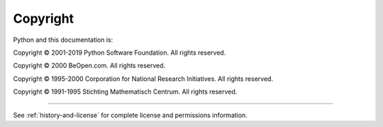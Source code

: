 *********
Copyright
*********

Python and this documentation is:

Copyright © 2001-2019 Python Software Foundation. All rights reserved.

Copyright © 2000 BeOpen.com. All rights reserved.

Copyright © 1995-2000 Corporation for National Research Initiatives. All rights
reserved.

Copyright © 1991-1995 Stichting Mathematisch Centrum. All rights reserved.

-------

See :ref:`history-and-license` for complete license and permissions information.

